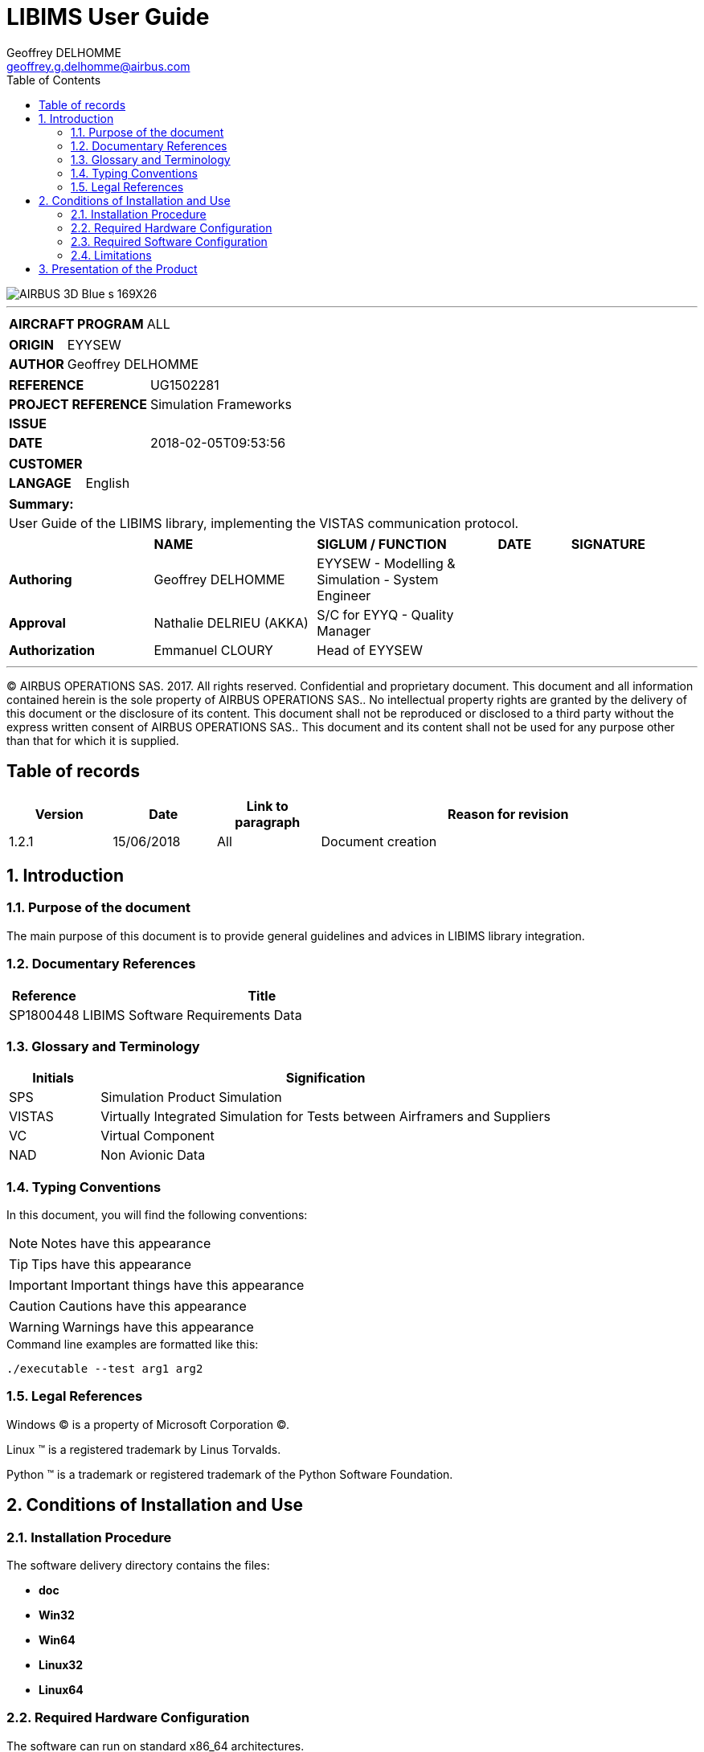 ///////////////////////////////////////////////////////////////////////////////
 Copyright (c) 2018 Airbus Operations S.A.S                                  
                                                                             
 This program and the accompanying materials are made available under the    
 terms of the Eclipse Public License v. 2.0 which is available at            
 http://www.eclipse.org/legal/epl-2.0, or the Eclipse Distribution License   
 v. 1.0 which is available at                                                
 http://www.eclipse.org/org/documents/edl-v10.php.                           
                                                                             
 SPDX-License-Identifier: EPL-2.0 OR BSD-3-Clause                            
///////////////////////////////////////////////////////////////////////////////

= LIBIMS User Guide
Geoffrey DELHOMME <geoffrey.g.delhomme@airbus.com>
:doctype: book
:encoding: utf-8
:lang: en
:toc: left
:toclevels: 4
:imagesdir: images
:experimental:
:data-uri:

image::AIRBUS_3D_Blue_s-169X26.png[float="right",align="center"]

:doc_reference: UG1502281
:doc_version: 
:doc_date: 2018-02-05T09:53:56

:airbus_header: {doctitle} | REF. {doc_reference} | {doc_version} | {doc_date}

'''

[width="100%",cols="30s,70"<]
|===
|  AIRCRAFT PROGRAM  |  ALL
|===

[width="100%",cols="30s,70"<]
|===
|  ORIGIN            |  EYYSEW
|  AUTHOR            |  Geoffrey DELHOMME
|===

[width="100%",cols="30s,70"<]
|===
|  REFERENCE         |  {doc_reference}
|  PROJECT REFERENCE |  Simulation Frameworks
|  ISSUE             |  {doc_version}
|  DATE              |  {doc_date}
|===

[width="100%",cols="30s,70"<]
|===
|  CUSTOMER          |
|  LANGAGE           |  English
|===


[width="100%"]
|===
s| Summary:
a|
User Guide of the LIBIMS library, implementing the VISTAS communication protocol.
|===


[width="100%",cols="16,18,20,8,14",options="compact"]
|===

^|  ^s| NAME ^s| SIGLUM / FUNCTION ^s| DATE ^s| SIGNATURE
| *Authoring*   | Geoffrey DELHOMME | EYYSEW - Modelling & Simulation - System Engineer ||
| *Approval* | Nathalie DELRIEU (AKKA) | S/C for EYYQ - Quality Manager ||
| *Authorization* | Emmanuel CLOURY | Head of EYYSEW ||
|===
'''
[small]#(C) AIRBUS OPERATIONS SAS. 2017. All rights reserved. Confidential and proprietary document.
This document and all information contained herein is the sole property of AIRBUS OPERATIONS SAS.. No intellectual property rights are granted by the delivery of this document or the disclosure of its content. This document shall not be reproduced or disclosed to a third party without the express written consent of AIRBUS OPERATIONS SAS.. This document and its content shall not be used for any purpose other than that for which it is supplied.#

<<<

== Table of records
[width="100%",cols="15,15,15,55",options="header"]
|===

^| Version
^| Date
^| Link to paragraph
^s| Reason for revision

| 1.2.1
| 15/06/2018
| All
| Document creation

|===

:sectnums:
== Introduction

=== Purpose of the document

The main purpose of this document is to provide general guidelines and advices in LIBIMS library integration.

=== Documentary References

[width="100%",options="header",cols="1,5"]
|===

|Reference |Title

| SP1800448
| LIBIMS Software Requirements Data

|===

=== Glossary and Terminology

[width="100%",options="header",cols="1,5"]
|===

|Initials|Signification

| SPS
| Simulation Product Simulation

| VISTAS
| Virtually Integrated Simulation for Tests between Airframers and Suppliers

| VC
| Virtual Component

| NAD
| Non Avionic Data

|===

=== Typing Conventions
In this document, you will find the following conventions:
[NOTE]
====
Notes have this appearance
====
[TIP]
====
Tips have this appearance
====
[IMPORTANT]
====
Important things have this appearance
====
[CAUTION]
====
Cautions have this appearance
====
[WARNING]
====
Warnings have this appearance
====
.Command line examples are formatted like this:
[source,sh]
----
./executable --test arg1 arg2
----

=== Legal References
Windows (C) is a property of Microsoft Corporation (C).

Linux (TM) is a registered trademark by Linus Torvalds.

Python (TM) is a trademark or registered trademark of the Python Software Foundation.

== Conditions of Installation and Use

=== Installation Procedure
The software delivery directory contains the files:


* *doc*

* *Win32*

* *Win64*

* *Linux32*

* *Linux64*


=== Required Hardware Configuration

The software can run on standard x86_64 architectures.

=== Required Software Configuration

The following Operating Systems are supported:

[width="100%",options="header"]
|====================
| Operating System | Supported Version  | Platform
| RedHat Enterprise Linux (RHEL) | 5 / 7 | i686 / x86_64
| Microsoft Windows | 7 / 10 | i686 / x86_64
|====================

=== Limitations

[CAUTION]
====
The MIL-1553 communication protocol is not implemented in the LIBIMS.
====

== Presentation of the Product
